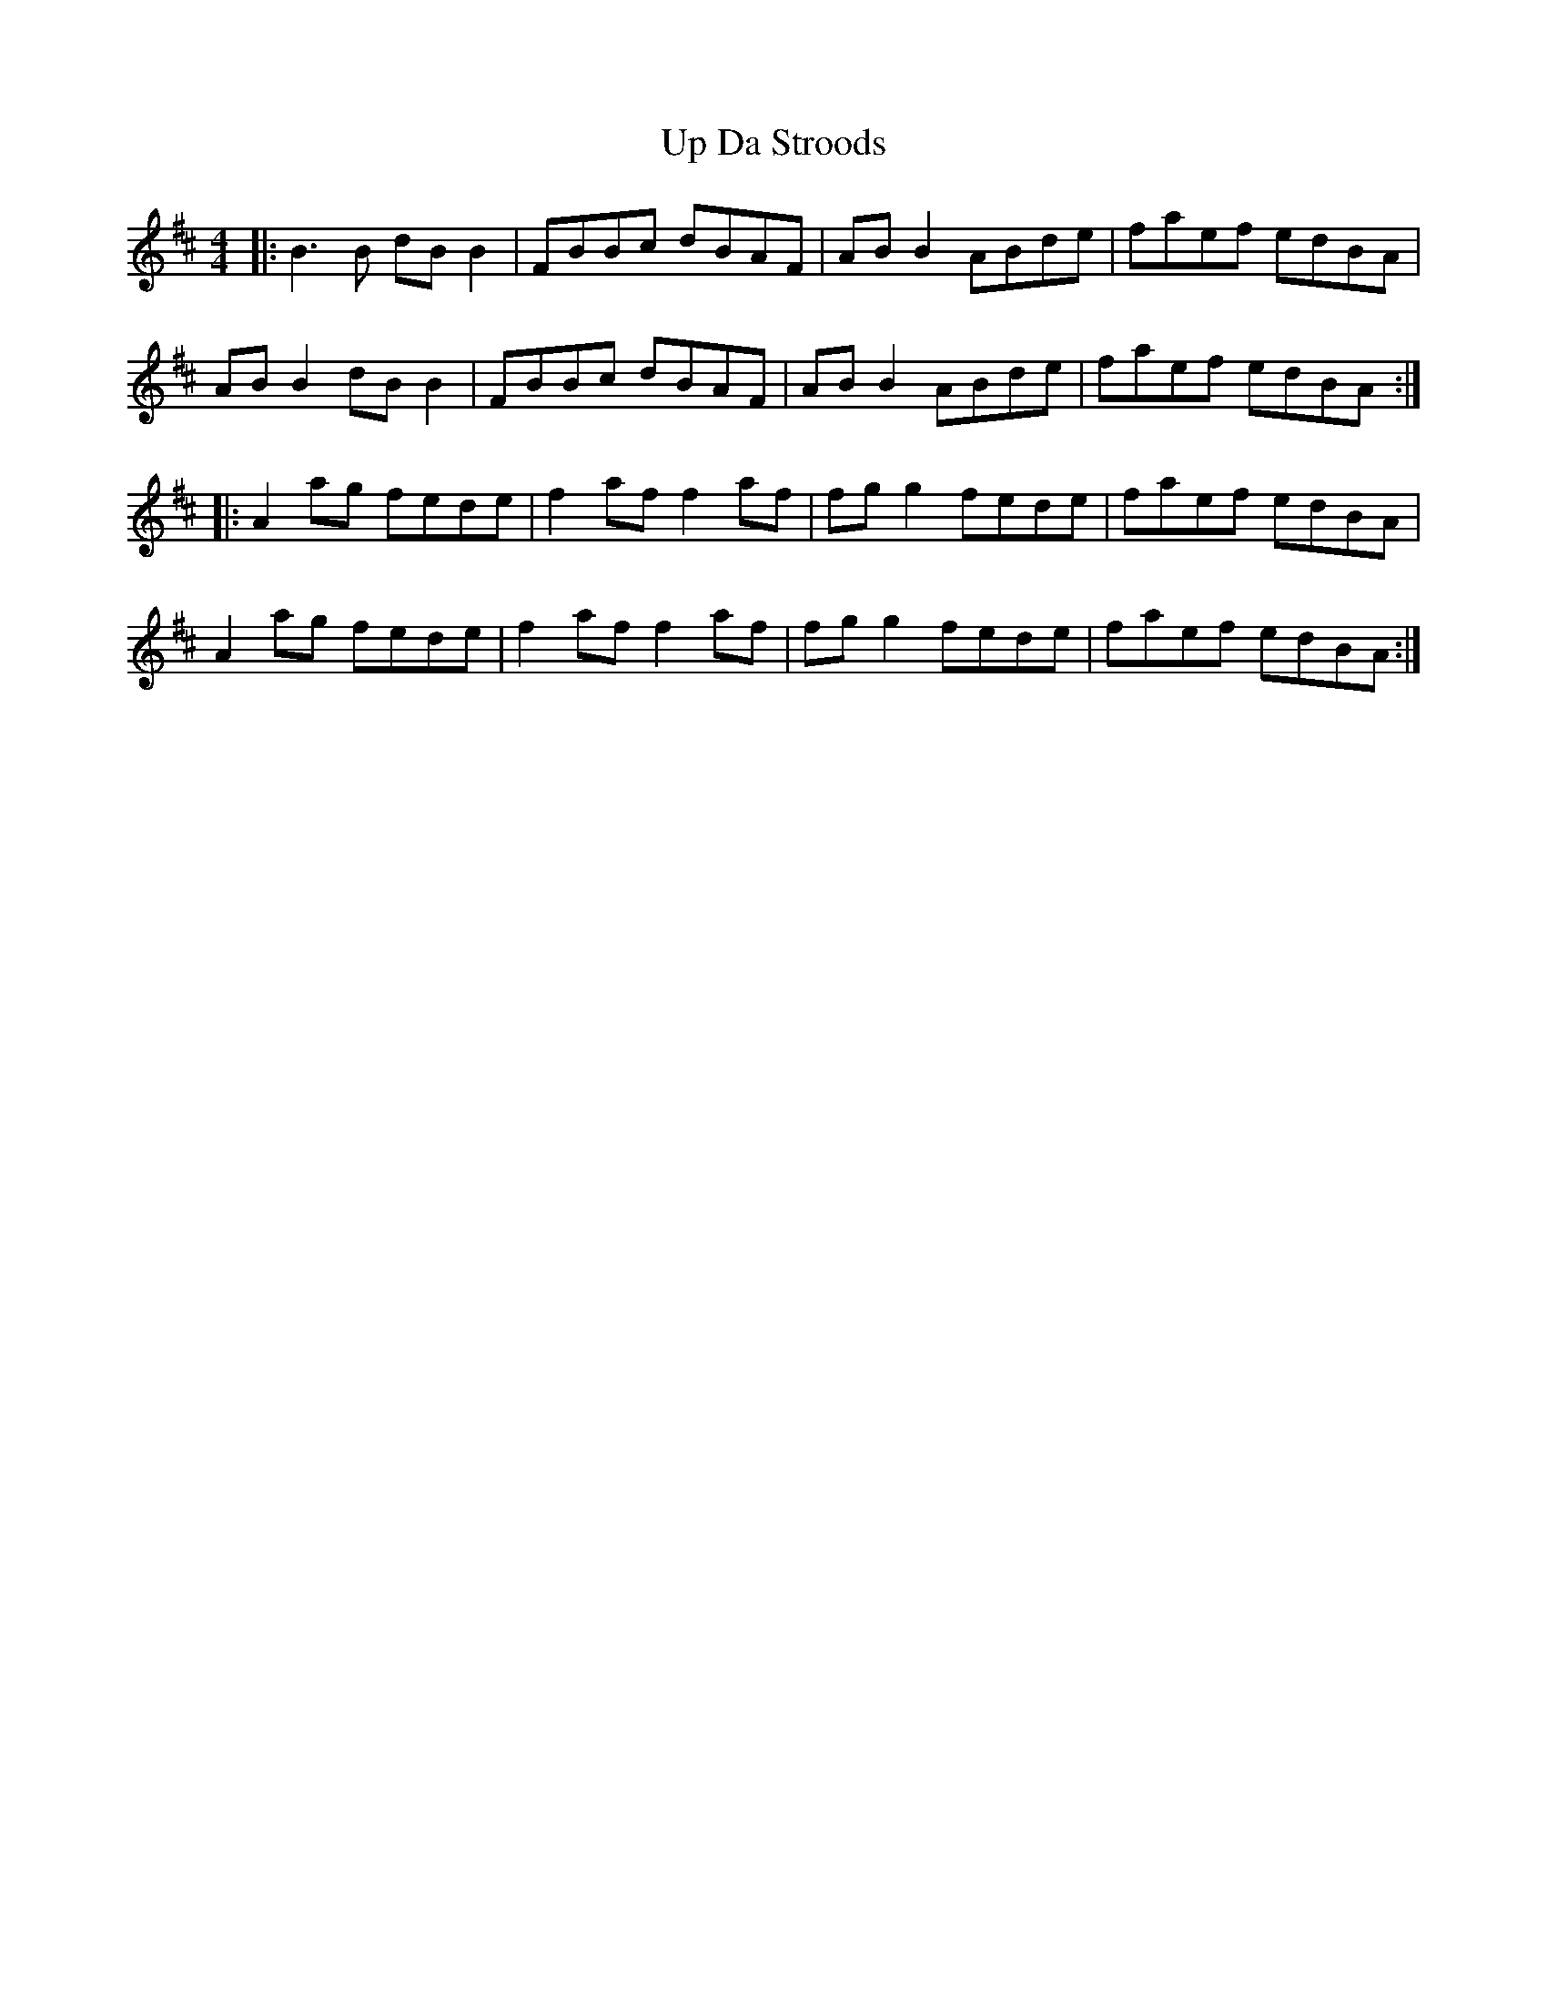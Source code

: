 X: 41596
T: Up Da Stroods
R: reel
M: 4/4
K: Bminor
|:B3 B dB B2|FBBc dBAF|AB B2 ABde|faef edBA|
AB B2 dB B2|FBBc dBAF|AB B2 ABde|faef edBA:|
|:A2 ag fede|f2 af f2 af|fg g2 fede|faef edBA|
A2 ag fede|f2 af f2 af|fg g2 fede|faef edBA:|

